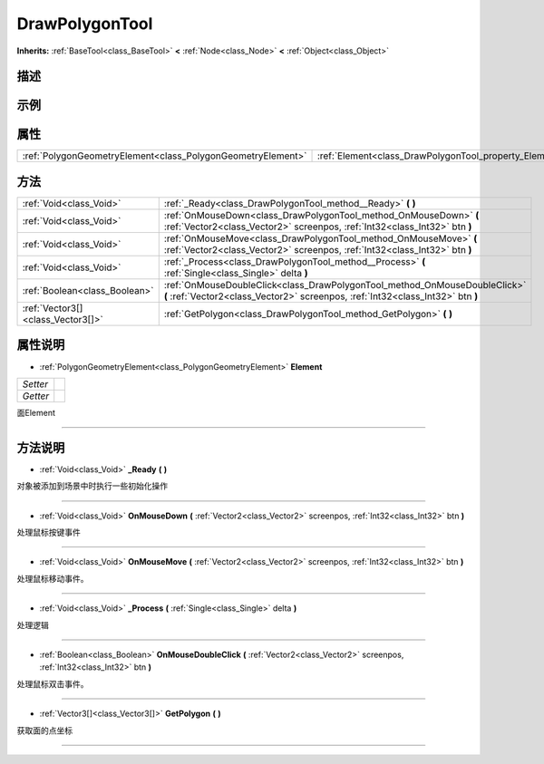 .. _class_DrawPolygonTool:

DrawPolygonTool 
===================

**Inherits:** :ref:`BaseTool<class_BaseTool>` **<** :ref:`Node<class_Node>` **<** :ref:`Object<class_Object>`

描述
----



示例
----

属性
----

+-------------------------------------------------------------+--------------------------------------------------------+
| :ref:`PolygonGeometryElement<class_PolygonGeometryElement>` | :ref:`Element<class_DrawPolygonTool_property_Element>` |
+-------------------------------------------------------------+--------------------------------------------------------+

方法
----

+-----------------------------------+---------------------------------------------------------------------------------------------------------------------------------------------------------------+
| :ref:`Void<class_Void>`           | :ref:`_Ready<class_DrawPolygonTool_method__Ready>` **(** **)**                                                                                                |
+-----------------------------------+---------------------------------------------------------------------------------------------------------------------------------------------------------------+
| :ref:`Void<class_Void>`           | :ref:`OnMouseDown<class_DrawPolygonTool_method_OnMouseDown>` **(** :ref:`Vector2<class_Vector2>` screenpos, :ref:`Int32<class_Int32>` btn **)**               |
+-----------------------------------+---------------------------------------------------------------------------------------------------------------------------------------------------------------+
| :ref:`Void<class_Void>`           | :ref:`OnMouseMove<class_DrawPolygonTool_method_OnMouseMove>` **(** :ref:`Vector2<class_Vector2>` screenpos, :ref:`Int32<class_Int32>` btn **)**               |
+-----------------------------------+---------------------------------------------------------------------------------------------------------------------------------------------------------------+
| :ref:`Void<class_Void>`           | :ref:`_Process<class_DrawPolygonTool_method__Process>` **(** :ref:`Single<class_Single>` delta **)**                                                          |
+-----------------------------------+---------------------------------------------------------------------------------------------------------------------------------------------------------------+
| :ref:`Boolean<class_Boolean>`     | :ref:`OnMouseDoubleClick<class_DrawPolygonTool_method_OnMouseDoubleClick>` **(** :ref:`Vector2<class_Vector2>` screenpos, :ref:`Int32<class_Int32>` btn **)** |
+-----------------------------------+---------------------------------------------------------------------------------------------------------------------------------------------------------------+
| :ref:`Vector3[]<class_Vector3[]>` | :ref:`GetPolygon<class_DrawPolygonTool_method_GetPolygon>` **(** **)**                                                                                        |
+-----------------------------------+---------------------------------------------------------------------------------------------------------------------------------------------------------------+

属性说明
-------

.. _class_DrawPolygonTool_property_Element:

- :ref:`PolygonGeometryElement<class_PolygonGeometryElement>` **Element**

+----------+---+
| *Setter* |   |
+----------+---+
| *Getter* |   |
+----------+---+

面Element

----


方法说明
-------

.. _class_DrawPolygonTool_method__Ready:

- :ref:`Void<class_Void>` **_Ready** **(** **)**

对象被添加到场景中时执行一些初始化操作

----

.. _class_DrawPolygonTool_method_OnMouseDown:

- :ref:`Void<class_Void>` **OnMouseDown** **(** :ref:`Vector2<class_Vector2>` screenpos, :ref:`Int32<class_Int32>` btn **)**

处理鼠标按键事件

----

.. _class_DrawPolygonTool_method_OnMouseMove:

- :ref:`Void<class_Void>` **OnMouseMove** **(** :ref:`Vector2<class_Vector2>` screenpos, :ref:`Int32<class_Int32>` btn **)**

处理鼠标移动事件。

----

.. _class_DrawPolygonTool_method__Process:

- :ref:`Void<class_Void>` **_Process** **(** :ref:`Single<class_Single>` delta **)**

处理逻辑

----

.. _class_DrawPolygonTool_method_OnMouseDoubleClick:

- :ref:`Boolean<class_Boolean>` **OnMouseDoubleClick** **(** :ref:`Vector2<class_Vector2>` screenpos, :ref:`Int32<class_Int32>` btn **)**

处理鼠标双击事件。

----

.. _class_DrawPolygonTool_method_GetPolygon:

- :ref:`Vector3[]<class_Vector3[]>` **GetPolygon** **(** **)**

获取面的点坐标

----

